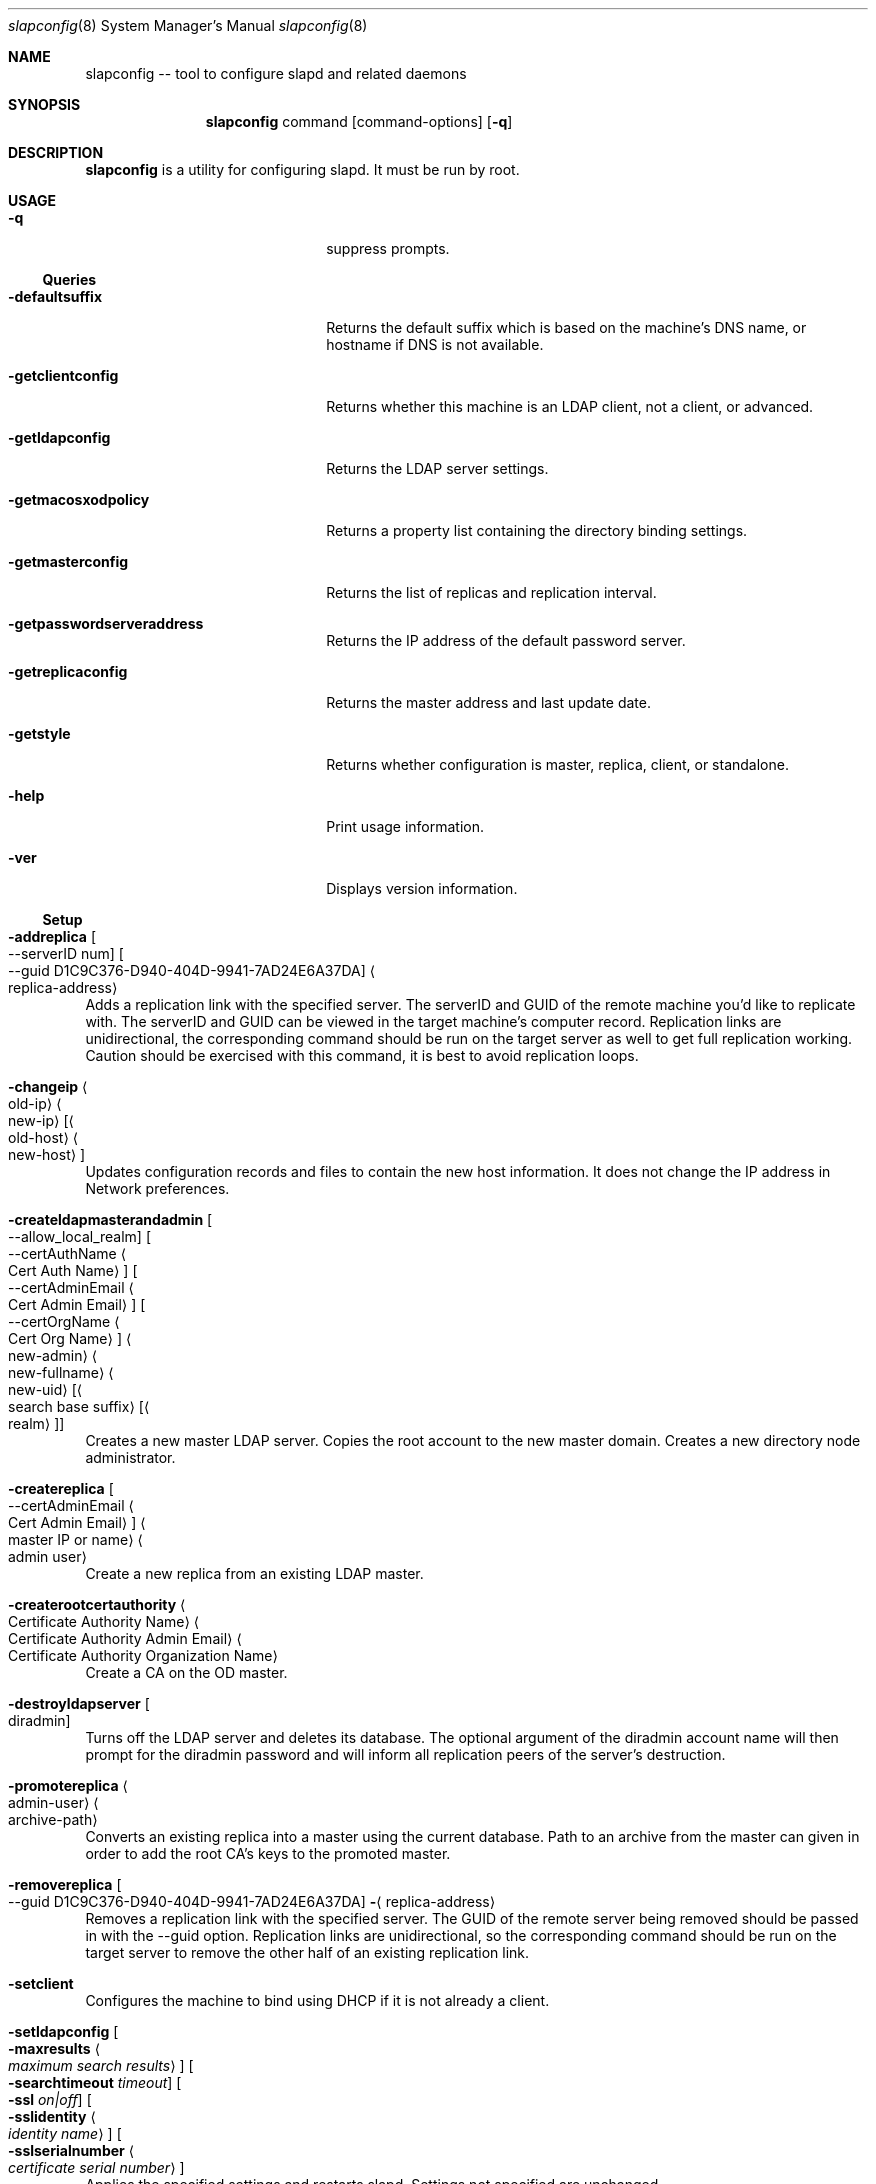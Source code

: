 .\"Modified from man(1) of FreeBSD, the NetBSD mdoc.template, and mdoc.samples.
.\"See Also:
.\"man mdoc.samples for a complete listing of options
.\"man mdoc for the short list of editing options
.\"/usr/share/misc/mdoc.template
.Dd Thu Feb 20 2003               \" DATE 
.Dt slapconfig 8      \" Program name and manual section number 
.Os MacOSX
.Sh NAME                 \" Section Header - required - don't modify 
.Nm slapconfig
-- tool to configure slapd and related daemons
.\" The following lines are read in generating the apropos(man -k) database. Use only key
.\" words here as the database is built based on the words here and in the .ND line. 
.\".Nm Other_name_for_same_program(),
.\".Nm Yet another name for the same program.
.\" Use .Nm macro to designate other names for the documented program.
.\".Nd This line parsed for whatis database.
.Sh SYNOPSIS             \" Section Header - required - don't modify
.Nm
command
.Op command-options
.Op Fl q
.Pp
.Sh DESCRIPTION          \" Section Header - required - don't modify
.Nm
is a utility for configuring slapd. It must be run by root.
.Sh USAGE
.Bl -tag -width stringtosetspacing12
.It Fl q
suppress prompts.
.El
.Ss Queries
.Bl -tag -width stringtosetspacing12
.It Fl defaultsuffix
Returns the default suffix which is based on the machine's DNS name, or hostname if DNS is not available.
.It Fl getclientconfig
Returns whether this machine is an LDAP client, not a client, or advanced.
.It Fl getldapconfig
Returns the LDAP server settings.
.It Fl getmacosxodpolicy
Returns a property list containing the directory binding settings.
.It Fl getmasterconfig
Returns the list of replicas and replication interval.
.It Fl getpasswordserveraddress
Returns the IP address of the default password server.
.It Fl getreplicaconfig
Returns the master address and last update date.
.It Fl getstyle
Returns whether configuration is master, replica, client, or standalone.
.It Fl help
Print usage information.
.It Fl ver
Displays version information.
.El
.Ss Setup
.Bl -ohang 
.It Fl addreplica Oo --serverID num Oc Oo --guid D1C9C376-D940-404D-9941-7AD24E6A37DA Oc Ao replica-address Ac
Adds a replication link with the specified server.  The serverID and GUID of the remote machine you'd like to replicate with.  The serverID and GUID can be viewed in the target machine's computer record.  Replication links are unidirectional, the corresponding command should be run on the target server as well to get full replication working.  Caution should be exercised with this command, it is best to avoid replication loops.
.It Fl changeip Ao old-ip Ac Ao new-ip Ac Op Ao old-host Ac Ao new-host Ac
Updates configuration records and files to contain the new host information.
It does not change the IP address in Network preferences.
.It Fl createldapmasterandadmin Oo --allow_local_realm Oc Oo --certAuthName Ao Cert Auth Name Ac Oc Oo --certAdminEmail Ao Cert Admin Email Ac Oc Oo --certOrgName Ao Cert Org Name Ac Oc Ao new-admin Ac Ao new-fullname Ac Ao new-uid Ac Op Ao search base suffix Ac Op Ao realm Ac
Creates a new master LDAP server. Copies the root account to the new master domain. Creates
a new directory node administrator.
.It Fl createreplica Oo --certAdminEmail Ao Cert Admin Email Ac Oc Ao master IP or name Ac Ao admin user Ac
Create a new replica from an existing LDAP master.
.It Fl createrootcertauthority Ao Certificate Authority Name Ac Ao Certificate Authority Admin Email Ac Ao Certificate Authority Organization Name Ac
Create a CA on the OD master. 
.It Fl destroyldapserver Oo diradmin Oc
Turns off the LDAP server and deletes its database.  The optional argument of the diradmin account name will then prompt for the diradmin password and will inform all replication peers of the server's destruction.
.It Fl promotereplica Ao admin-user Ac Ao archive-path Ac
Converts an existing replica into a master using the current database. Path to an archive from the master can given in order to add the root CA's keys to the promoted master.
.It Fl removereplica Oo --guid D1C9C376-D940-404D-9941-7AD24E6A37DA Oc Fl Aq replica-address
Removes a replication link with the specified server.  The GUID of the remote server being removed should be passed in with the --guid option.  Replication links are unidirectional, so the corresponding command should be run on the target server to remove the other half of an existing replication link.
.It Fl setclient
Configures the machine to bind using DHCP if it is not already a client.
.It Fl setldapconfig Oo
.Fl maxresults Ao Ar maximum search results Ac Oc Oo
.Fl searchtimeout Ar timeout Oc Oo
.Fl ssl Ar on|off Oc Oo
.Fl sslidentity Ao Ar identity name Ac Oc Oo
.Fl sslserialnumber Ao Ar certificate serial number Ac Oc
Applies the specified settings and restarts slapd. Settings not specified are unchanged.
.It Fl setstandalone
Configures the machine to only use the local directory.
.It Fl setmacosxodpolicy Oo Fl binding Op disabled|enabled|required Oc Oo
.Fl cleartext Op blocked|allowed Oc Oo
.Fl encrypt Op yes|no Oc Oo
.Fl sign Op yes|no Oc Oo
.Fl clientcaching Op yes|no Oc Oo
.Fl man-in-middle Op blocked|allowed 
.Oc
Sets directory binding options.
.El
.Bl -tag -width stringtosetspacing12
.It Fl startldapserver
Configures launchd to run slapd.
.It Fl stopldapserver
Configures launchd not to run slapd.
.It Fl updateaddresses
Merges new interfaces into the list of LDAP replicas.
.El
.Ss Password Server
.Bl -tag -width stringtosetspacing12
.It Fl startpasswordserver
Sets up a launchd plist file and starts the password server.
.It Fl stoppasswordserver
Sets the launchd plist file to be disabled and stops the password server.
.El
.Ss Runtime
.Bl -tag -width stringtosetspacing12
.It Fl enableslapdlog
Turns on the LDAP server logging to /var/log/slapd.log.
.It Fl setfullsyncmode Oo Ar yes | Ar no Oc
The LDAP server defaults to running in a "full sync mode" to ensure database transactions are fully flushed to disk.
This improves data integrity in the event of a power loss, but can result in slower performance when importing large datasets.
Setting this option to
.Ar no
disables this functionality temporarily in order to speed up large imports.
After the import has been completed, this option should be set back to
.Ar yes
for normal operation.
.El
.Ss Backup and Restore
.Bl -ohang
.It Fl backupdb Ao Ar archive-path Ac
Creates an archive containing the LDAP, Password Server and Kerberos databases. It also contains Certificate Authority related data.
.It Fl restoredb Ao Ar archive-path Ac
Restores a directory to the backed-up state.
.El
.Sh ENVIRONMENT
The environment variable SSOUtilDebugLevel can be set to change the verbosity of the log.
Valid values are [0-9]. The default value is 1.
.Sh FILES                \" File used or created by the topic of the man page
.Bl -tag -width "/usr/sbin/slapconfig" -compact
.It Pa /usr/sbin/slapconfig
.\"slapconfig description
.El
.\" .Sh DIAGNOSTICS       \" May not be needed
.\" .Bl -diag
.\" .It Diagnostic Tag
.\" Diagnostic informtion here.
.\" .It Diagnostic Tag
.\" Diagnostic informtion here.
.\" .El
.Sh SEE ALSO 
.\" List links in ascending order by section, alphabetically within a section.
.\" Please do not reference files that do not exist without filing a bug report
.Xr DirectoryService 1 ,
.Xr slapd 8 
.\" .Sh BUGS              \" Document known, unremedied bugs 
.\" .Sh HISTORY           \" Document history if command behaves in a unique manner
